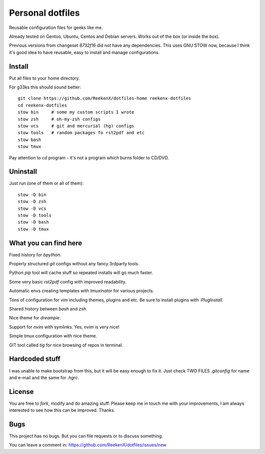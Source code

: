 Personal dotfiles
=================

Reusable configuration files for geeks like me.

Already tested on Gentoo, Ubuntu, Centos and Debian servers. Works out of the box (or inside the box).

Previous versions from changeset `8732f16` did not have any dependencies. This uses GNU STOW now, because I think it's good idea to have reusable, easy to install and manage configurations.

Install
-------

Put all files to your home directory.

For g33ks this should sound better::

    git clone https://github.com/ReekenX/dotfiles-home reekenx-dotfiles
    cd reekenx-dotfiles
    stow bin     # some my custom scripts I wrote
    stow zsh     # oh-my-zsh configs
    stow vcs     # git and mercurial (hg) configs
    stow tools   # random packages fo rst2pdf and etc
    stow bash
    stow tmux

Pay attention to `cd` program - it's not a program which burns folder to CD/DVD.

Uninstall
---------

Just run (one of them or all of them)::

    stow -D bin
    stow -D zsh
    stow -D vcs
    stow -D tools
    stow -D bash
    stow -D tmux


What you can find here
----------------------

Fixed history for `bpython`.

Properly structured `git` configs without any fancy 3rdparty tools.

Python `pip` tool will cache stuff so repeated installs will go much faster.

Some very basic `rst2pdf` config with improved readability.

Automatic envs creating templates with `tmuxinator` for various projects.

Tons of configuration for `vim` including themes, plugins and etc. Be sure to install plugins with `:PlugInstall`.

Shared history between `bash` and `zsh`.

Nice theme for `dreampie`.

Support for `nvim` with symlinks. Yes, `nvim` is very nice!

Simple `tmux` configuration with nice theme.

GIT tool called `tig` for nice browsing of repos in terminal.

Hardcoded stuff
---------------

I was unable to make bootstrap from this, but it will be easy enough to fix it. Just check TWO FILES `.gitconfig` for name and e-mail and the same for `.hgrc`.

License
-------

You are free to `fork`, modify and do amazing stuff. Please keep me in touch me with your improvements, I am always interested to see how this can be improved. Thanks.

Bugs
----

This project has no bugs. But you can file requests or to discuss something.

You can leave a comment in: https://github.com/ReekenX/dotfiles/issues/new
